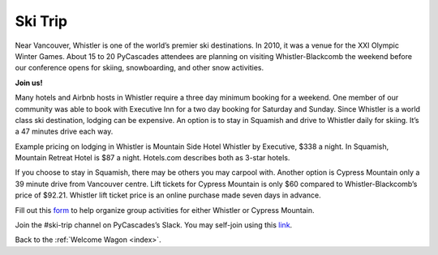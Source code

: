 .. _ski_trip:

Ski Trip
========

Near Vancouver, Whistler is one of the world’s premier ski destinations. In 2010,
it was a venue for the XXI Olympic Winter Games. About 15 to 20 PyCascades attendees
are planning on visiting Whistler-Blackcomb the weekend before our conference
opens for skiing, snowboarding, and other snow activities.

**Join us!**

Many hotels and Airbnb hosts in Whistler require a three day minimum booking for
a weekend. One member of our community was able to book with Executive Inn for a
two day booking for Saturday and Sunday. Since Whistler is a world class ski
destination, lodging can be expensive. An option is to stay in Squamish and
drive to Whistler daily for skiing. It’s a 47 minutes drive each way.

Example pricing on lodging in Whistler is Mountain Side Hotel Whistler by
Executive, $338 a night. In Squamish, Mountain Retreat Hotel is $87 a night.
Hotels.com describes both as 3-star hotels.

If you choose to stay in Squamish, there may be others you may carpool with.
Another option is Cypress Mountain only a 39 minute drive from Vancouver centre.
Lift tickets for Cypress Mountain is only $60 compared to Whistler-Blackcomb’s
price of $92.21. Whistler lift ticket price is an online purchase made seven
days in advance.

Fill out this `form <https://goo.gl/forms/VQ9idq4dvJFzpAM02>`_ to help organize
group activities for either Whistler or Cypress Mountain.

Join the #ski-trip channel on PyCascades’s Slack. You may self-join using this
`link <http://bit.ly/pycascades-slack/>`_.

Back to the :ref:`Welcome Wagon <index>`.
